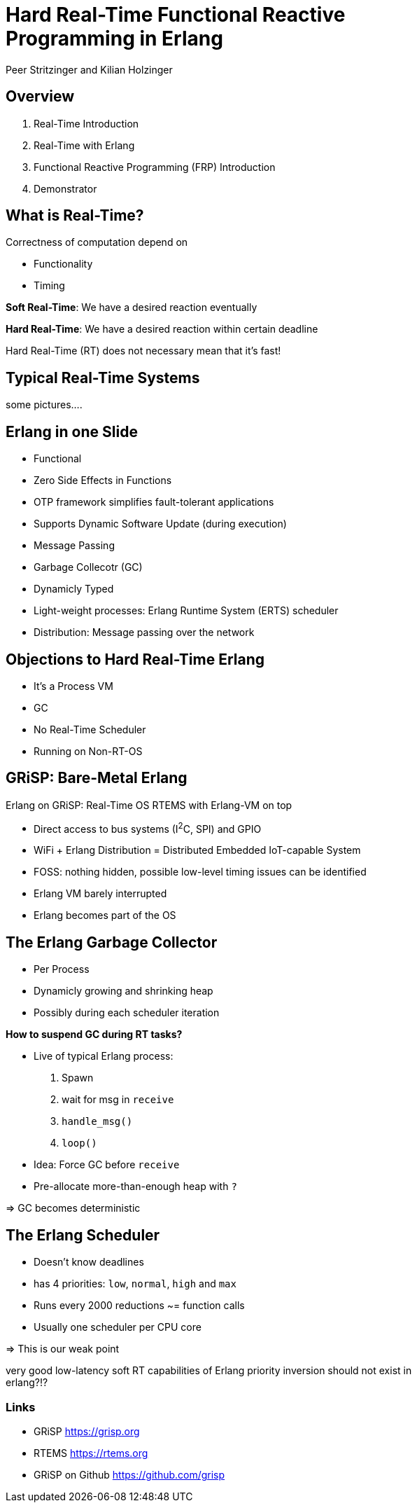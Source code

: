 = Hard Real-Time Functional Reactive Programming in Erlang
:author: Peer Stritzinger and Kilian Holzinger
:backend: slidy
:max-width: 45em


== Overview
. Real-Time Introduction
. Real-Time with Erlang
. Functional Reactive Programming (FRP) Introduction
. Demonstrator

== What is Real-Time?
Correctness of computation depend on

* Functionality
* Timing

*Soft Real-Time*: We have a desired reaction eventually

*Hard Real-Time*: We have a desired reaction within certain deadline

Hard Real-Time (RT) does not necessary mean that it's fast!

== Typical Real-Time Systems
some pictures....

== Erlang in one Slide
* Functional
* Zero Side Effects in Functions
* OTP framework simplifies fault-tolerant applications
* Supports Dynamic Software Update (during execution)
* Message Passing
* Garbage Collecotr (GC)
* Dynamicly Typed
* Light-weight processes: Erlang Runtime System (ERTS) scheduler
* Distribution: Message passing over the network

== Objections to Hard Real-Time Erlang
* It's a Process VM
* GC
* No Real-Time Scheduler
* Running on Non-RT-OS

== GRiSP: Bare-Metal Erlang
Erlang on GRiSP: Real-Time OS RTEMS with Erlang-VM on top

* Direct access to bus systems (I^2^C, SPI) and GPIO
* WiFi + Erlang Distribution = Distributed Embedded IoT-capable System
* FOSS: nothing hidden, possible low-level timing issues can be identified
* Erlang VM barely interrupted
* Erlang becomes part of the OS

== The Erlang Garbage Collector
* Per Process
* Dynamicly growing and shrinking heap
* Possibly during each scheduler iteration

*How to suspend GC during RT tasks?*

* Live of typical Erlang process:
  . Spawn
  . wait for msg in `receive`
  . `handle_msg()`
  . `loop()`
* Idea: Force GC before `receive`
* Pre-allocate more-than-enough heap with `?`

=> GC becomes deterministic

== The Erlang Scheduler
* Doesn't know deadlines
* has 4 priorities: `low`, `normal`, `high` and `max`
* Runs every 2000 reductions ~= function calls
* Usually one scheduler per CPU core

=> This is our weak point

very good low-latency soft RT capabilities of Erlang
priority inversion should not exist in erlang?!?

=== Links

- GRiSP https://grisp.org
- RTEMS https://rtems.org
- GRiSP on Github https://github.com/grisp

